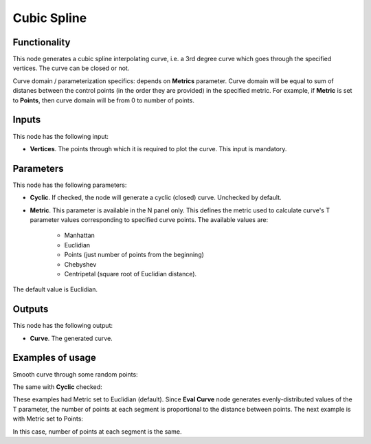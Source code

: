 Cubic Spline
============

Functionality
-------------

This node generates a cubic spline interpolating curve, i.e. a 3rd degree curve
which goes through the specified vertices. The curve can be closed or not.

Curve domain / parameterization specifics: depends on **Metrics** parameter.
Curve domain will be equal to sum of distanes between the control points (in
the order they are provided) in the specified metric. For example, if
**Metric** is set to **Points**, then curve domain will be from 0 to number of
points.

Inputs
------

This node has the following input:

* **Vertices**. The points through which it is required to plot the curve. This input is mandatory.

Parameters
----------

This node has the following parameters:

* **Cyclic**. If checked, the node will generate a cyclic (closed) curve. Unchecked by default.
* **Metric**. This parameter is available in the N panel only. This defines the
  metric used to calculate curve's T parameter values corresponding to
  specified curve points. The available values are:

   * Manhattan
   * Euclidian
   * Points (just number of points from the beginning)
   * Chebyshev
   * Centripetal (square root of Euclidian distance).

The default value is Euclidian.

Outputs
-------

This node has the following output:

* **Curve**. The generated curve.

Examples of usage
-----------------

Smooth curve through some random points:

.. image:: https://user-images.githubusercontent.com/284644/77845087-6f6afd00-71c5-11ea-9062-77c195a512ce.png

The same with **Cyclic** checked:

.. image:: https://user-images.githubusercontent.com/284644/77845088-709c2a00-71c5-11ea-85a9-c090776c6c96.png

These examples had Metric set to Euclidian (default). Since **Eval Curve** node
generates evenly-distributed values of the T parameter, the number of points at
each segment is proportional to the distance between points. The next example
is with Metric set to Points:

.. image:: https://user-images.githubusercontent.com/284644/77845090-7134c080-71c5-11ea-8c6b-10d04a95cf87.png

In this case, number of points at each segment is the same.

